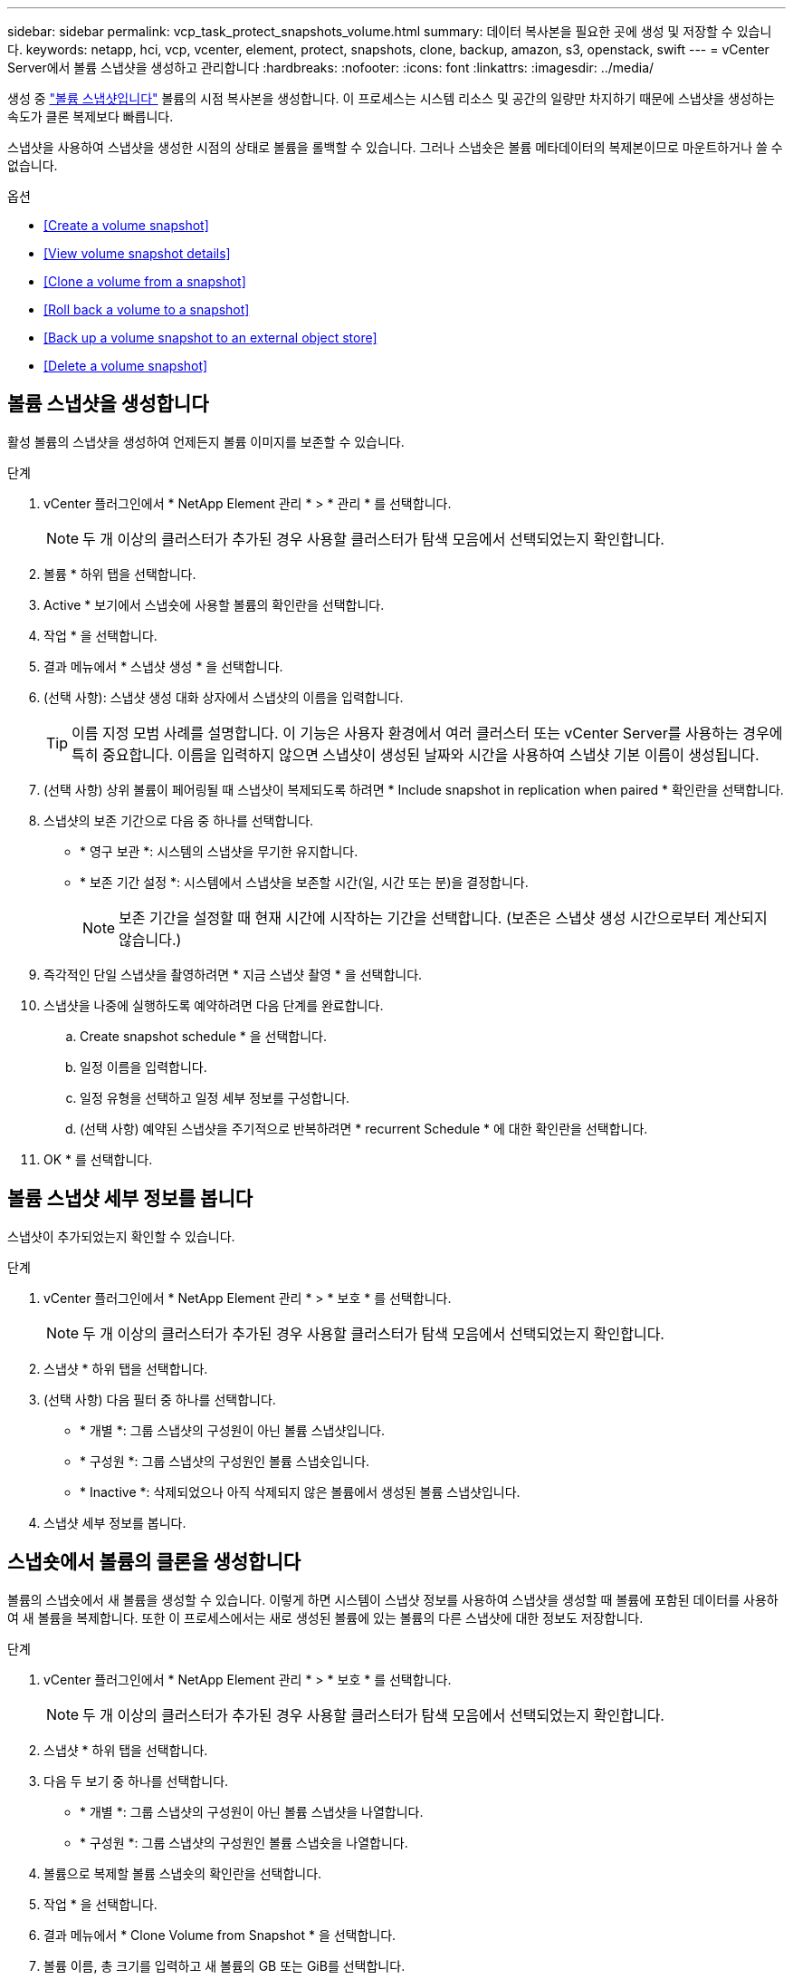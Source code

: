 ---
sidebar: sidebar 
permalink: vcp_task_protect_snapshots_volume.html 
summary: 데이터 복사본을 필요한 곳에 생성 및 저장할 수 있습니다. 
keywords: netapp, hci, vcp, vcenter, element, protect, snapshots, clone, backup, amazon, s3, openstack, swift 
---
= vCenter Server에서 볼륨 스냅샷을 생성하고 관리합니다
:hardbreaks:
:nofooter: 
:icons: font
:linkattrs: 
:imagesdir: ../media/


[role="lead"]
생성 중 https://docs.netapp.com/us-en/hci/docs/concept_hci_dataprotection.html#volume-snapshots-for-data-protection["볼륨 스냅샷입니다"] 볼륨의 시점 복사본을 생성합니다. 이 프로세스는 시스템 리소스 및 공간의 일량만 차지하기 때문에 스냅샷을 생성하는 속도가 클론 복제보다 빠릅니다.

스냅샷을 사용하여 스냅샷을 생성한 시점의 상태로 볼륨을 롤백할 수 있습니다. 그러나 스냅숏은 볼륨 메타데이터의 복제본이므로 마운트하거나 쓸 수 없습니다.

.옵션
* <<Create a volume snapshot>>
* <<View volume snapshot details>>
* <<Clone a volume from a snapshot>>
* <<Roll back a volume to a snapshot>>
* <<Back up a volume snapshot to an external object store>>
* <<Delete a volume snapshot>>




== 볼륨 스냅샷을 생성합니다

활성 볼륨의 스냅샷을 생성하여 언제든지 볼륨 이미지를 보존할 수 있습니다.

.단계
. vCenter 플러그인에서 * NetApp Element 관리 * > * 관리 * 를 선택합니다.
+

NOTE: 두 개 이상의 클러스터가 추가된 경우 사용할 클러스터가 탐색 모음에서 선택되었는지 확인합니다.

. 볼륨 * 하위 탭을 선택합니다.
. Active * 보기에서 스냅숏에 사용할 볼륨의 확인란을 선택합니다.
. 작업 * 을 선택합니다.
. 결과 메뉴에서 * 스냅샷 생성 * 을 선택합니다.
. (선택 사항): 스냅샷 생성 대화 상자에서 스냅샷의 이름을 입력합니다.
+

TIP: 이름 지정 모범 사례를 설명합니다. 이 기능은 사용자 환경에서 여러 클러스터 또는 vCenter Server를 사용하는 경우에 특히 중요합니다. 이름을 입력하지 않으면 스냅샷이 생성된 날짜와 시간을 사용하여 스냅샷 기본 이름이 생성됩니다.

. (선택 사항) 상위 볼륨이 페어링될 때 스냅샷이 복제되도록 하려면 * Include snapshot in replication when paired * 확인란을 선택합니다.
. 스냅샷의 보존 기간으로 다음 중 하나를 선택합니다.
+
** * 영구 보관 *: 시스템의 스냅샷을 무기한 유지합니다.
** * 보존 기간 설정 *: 시스템에서 스냅샷을 보존할 시간(일, 시간 또는 분)을 결정합니다.
+

NOTE: 보존 기간을 설정할 때 현재 시간에 시작하는 기간을 선택합니다. (보존은 스냅샷 생성 시간으로부터 계산되지 않습니다.)



. 즉각적인 단일 스냅샷을 촬영하려면 * 지금 스냅샷 촬영 * 을 선택합니다.
. 스냅샷을 나중에 실행하도록 예약하려면 다음 단계를 완료합니다.
+
.. Create snapshot schedule * 을 선택합니다.
.. 일정 이름을 입력합니다.
.. 일정 유형을 선택하고 일정 세부 정보를 구성합니다.
.. (선택 사항) 예약된 스냅샷을 주기적으로 반복하려면 * recurrent Schedule * 에 대한 확인란을 선택합니다.


. OK * 를 선택합니다.




== 볼륨 스냅샷 세부 정보를 봅니다

스냅샷이 추가되었는지 확인할 수 있습니다.

.단계
. vCenter 플러그인에서 * NetApp Element 관리 * > * 보호 * 를 선택합니다.
+

NOTE: 두 개 이상의 클러스터가 추가된 경우 사용할 클러스터가 탐색 모음에서 선택되었는지 확인합니다.

. 스냅샷 * 하위 탭을 선택합니다.
. (선택 사항) 다음 필터 중 하나를 선택합니다.
+
** * 개별 *: 그룹 스냅샷의 구성원이 아닌 볼륨 스냅샷입니다.
** * 구성원 *: 그룹 스냅샷의 구성원인 볼륨 스냅숏입니다.
** * Inactive *: 삭제되었으나 아직 삭제되지 않은 볼륨에서 생성된 볼륨 스냅샷입니다.


. 스냅샷 세부 정보를 봅니다.




== 스냅숏에서 볼륨의 클론을 생성합니다

볼륨의 스냅숏에서 새 볼륨을 생성할 수 있습니다. 이렇게 하면 시스템이 스냅샷 정보를 사용하여 스냅샷을 생성할 때 볼륨에 포함된 데이터를 사용하여 새 볼륨을 복제합니다. 또한 이 프로세스에서는 새로 생성된 볼륨에 있는 볼륨의 다른 스냅샷에 대한 정보도 저장합니다.

.단계
. vCenter 플러그인에서 * NetApp Element 관리 * > * 보호 * 를 선택합니다.
+

NOTE: 두 개 이상의 클러스터가 추가된 경우 사용할 클러스터가 탐색 모음에서 선택되었는지 확인합니다.

. 스냅샷 * 하위 탭을 선택합니다.
. 다음 두 보기 중 하나를 선택합니다.
+
** * 개별 *: 그룹 스냅샷의 구성원이 아닌 볼륨 스냅샷을 나열합니다.
** * 구성원 *: 그룹 스냅샷의 구성원인 볼륨 스냅숏을 나열합니다.


. 볼륨으로 복제할 볼륨 스냅숏의 확인란을 선택합니다.
. 작업 * 을 선택합니다.
. 결과 메뉴에서 * Clone Volume from Snapshot * 을 선택합니다.
. 볼륨 이름, 총 크기를 입력하고 새 볼륨의 GB 또는 GiB를 선택합니다.
. 볼륨에 대한 액세스 유형을 선택합니다.
+
** * 읽기 전용 *: 읽기 작업만 허용됩니다.
** * 읽기/쓰기 *: 읽기 및 쓰기 작업이 모두 허용됩니다.
** * 잠김 *: 읽기 또는 쓰기 작업이 허용되지 않습니다.
** * 복제 타겟 *: 복제된 볼륨 페어에서 타겟 볼륨으로 지정됩니다.


. 새 볼륨과 연결할 사용자 계정을 선택합니다.
. OK * 를 선택합니다.
. 새 볼륨을 확인합니다.
+
.. NetApp Element 관리 * > * 관리 * 를 선택합니다.
.. 볼륨 * 하위 탭을 선택합니다.
.. Active * (활성 *) 보기에서 새 볼륨이 나열되는지 확인합니다.
+

TIP: 필요한 경우 페이지를 새로 고칩니다.







== 볼륨을 스냅샷으로 롤백합니다

언제든지 볼륨을 스냅샷으로 롤백할 수 있습니다. 이렇게 하면 스냅샷이 생성된 이후 볼륨에 대한 모든 변경 사항이 해제됩니다.

.단계
. vCenter 플러그인에서 * NetApp Element 관리 * > * 보호 * 를 선택합니다.
+

NOTE: 두 개 이상의 클러스터가 추가된 경우 사용할 클러스터가 탐색 모음에서 선택되었는지 확인합니다.

. 스냅샷 * 하위 탭을 선택합니다.
. 다음 두 보기 중 하나를 선택합니다.
+
** * 개별 *: 그룹 스냅샷의 구성원이 아닌 볼륨 스냅샷을 나열합니다.
** * 구성원 *: 그룹 스냅샷의 구성원인 볼륨 스냅숏을 나열합니다.


. 볼륨 롤백에 사용할 볼륨 스냅숏의 확인란을 선택합니다.
. 작업 * 을 선택합니다.
. 결과 메뉴에서 * Rollback Volume to Snapshot * 을 선택합니다.
. (선택 사항) 스냅샷으로 롤백하기 전에 볼륨의 현재 상태를 저장하려면
+
.. 스냅샷으로 롤백 대화 상자에서 * 볼륨의 현재 상태를 스냅샷으로 저장 * 을 선택합니다.
.. 새 스냅샷의 이름을 입력합니다.


. OK * 를 선택합니다.




== 볼륨 스냅숏을 외부 개체 저장소에 백업합니다

통합 백업 기능을 사용하여 볼륨 스냅샷을 백업할 수 있습니다. NetApp Element 소프트웨어를 실행하는 클러스터의 스냅샷을 외부 오브젝트 저장소 또는 다른 요소 기반 클러스터에 백업할 수 있습니다.

외부 개체 저장소에 스냅샷을 백업할 때 읽기/쓰기 작업을 허용하는 개체 저장소에 대한 연결이 있어야 합니다.

* <<Back up a volume snapshot to an Amazon S3 object store>>
* <<Back up a volume snapshot to an OpenStack Swift object store>>
* <<Back up a volume snapshot to a cluster running Element software>>




=== 볼륨 스냅샷을 Amazon S3 오브젝트 저장소에 백업합니다

NetApp Element S3와 호환되는 외부 오브젝트 저장소에 스냅샷을 백업할 수 있습니다.

.단계
. vCenter 플러그인에서 * NetApp Element 관리 * > * 보호 * 를 선택합니다.
+

NOTE: 두 개 이상의 클러스터가 추가된 경우 사용할 클러스터가 탐색 모음에서 선택되었는지 확인합니다.

. 스냅샷 * 하위 탭을 선택합니다.
. 백업할 볼륨 스냅숏의 확인란을 선택합니다.
. 작업 * 을 선택합니다.
. 결과 메뉴에서 * Backup to * 를 선택합니다.
. 볼륨 백업 대상 * 아래의 대화 상자에서 * Amazon S3 * 를 선택합니다.
. 다음 데이터 형식을 사용하여 * 에서 옵션을 선택합니다.
+
** * 기본 *: NetApp Element 소프트웨어 기반 스토리지 시스템에서만 읽을 수 있는 압축 형식입니다.
** * 비압축 *: 다른 시스템과 호환되는 비압축 형식입니다.


. 세부 정보를 입력합니다.
+
** * 호스트 이름 *: 오브젝트 저장소에 액세스하는 데 사용할 호스트 이름을 입력합니다.
** * 액세스 키 ID *: 계정의 액세스 키 ID를 입력합니다.
** * 비밀 액세스 키 *: 계정의 비밀 액세스 키를 입력합니다.
** * Amazon S3 버킷 *: 백업을 저장할 S3 버킷을 입력합니다.
** * 접두사 *: (선택 사항) 백업 이름의 접두사를 입력합니다.
** * nametag *: (선택 사항) 접두사에 추가할 이름 태그를 입력합니다.


. OK * 를 선택합니다.




=== OpenStack Swift 오브젝트 저장소에 볼륨 스냅샷을 백업합니다

NetApp Element 스냅샷을 OpenStack Swift와 호환되는 2차 오브젝트 저장소에 백업할 수 있습니다.

.단계
. vCenter 플러그인에서 * NetApp Element 관리 * > * 보호 * 를 선택합니다.
+

NOTE: 두 개 이상의 클러스터가 추가된 경우 사용할 클러스터가 탐색 모음에서 선택되었는지 확인합니다.

. 스냅샷 * 하위 탭을 선택합니다.
. 백업할 볼륨 스냅숏의 확인란을 선택합니다.
. 작업 * 을 선택합니다.
. 결과 메뉴에서 * Backup to * 를 선택합니다.
. 대화 상자의 * 볼륨 백업 대상 * 에서 * OpenStack Swift * 를 선택합니다.
. 다음 데이터 형식을 사용하여 * 에서 옵션을 선택합니다.
+
** * 기본 *: NetApp Element 소프트웨어 기반 스토리지 시스템에서만 읽을 수 있는 압축 형식입니다.
** * 비압축 *: 다른 시스템과 호환되는 비압축 형식입니다.


. 세부 정보를 입력합니다.
+
** * URL *: 오브젝트 저장소에 액세스하는 데 사용할 URL을 입력합니다.
** * 사용자 이름 *: 계정의 사용자 이름을 입력합니다.
** * 인증 키 *: 계정의 인증 키를 입력합니다.
** * 컨테이너 *: 백업을 저장할 컨테이너를 입력합니다.
** * 접두사 *: (선택 사항) 백업 볼륨 이름의 접두사를 입력합니다.
** * nametag *: (선택 사항) 접두사에 추가할 이름 태그를 입력합니다.


. OK * 를 선택합니다.




=== Element 소프트웨어를 실행하는 클러스터에 볼륨 스냅샷을 백업합니다

NetApp Element 소프트웨어를 실행하는 클러스터에 있는 볼륨 스냅샷을 원격 Element 클러스터에 백업할 수 있습니다.

백업에 사용 중인 스냅샷과 크기가 같거나 큰 대상 클러스터에 볼륨을 생성해야 합니다.

한 클러스터에서 다른 클러스터로 백업 또는 복구할 경우 시스템에서 클러스터 간 인증으로 사용할 키를 생성합니다. 이 대량 볼륨 쓰기 키를 사용하면 소스 클러스터가 대상 클러스터를 인증할 수 있으므로 대상 볼륨에 쓸 때 보안이 제공됩니다. 백업 또는 복원 프로세스의 일부로 작업을 시작하기 전에 대상 볼륨에서 대량 볼륨 쓰기 키를 생성해야 합니다.

.단계
. vCenter 플러그인에서 * NetApp Element 관리 * > * 관리 * 를 선택합니다.
+

NOTE: 두 개 이상의 클러스터가 추가된 경우 사용할 클러스터가 탐색 모음에서 선택되었는지 확인합니다.

. 볼륨 * 하위 탭을 선택합니다.
. 대상 볼륨에 대한 확인란을 선택합니다.
. 작업 * 을 선택합니다.
. 결과 메뉴에서 * Restore from * 을 선택합니다.
. 복원 위치 * 아래의 대화 상자에서 * NetApp Element * 를 선택합니다.
. 다음 데이터 형식을 사용하여 * 에서 옵션을 선택합니다.
+
** * 기본 *: NetApp Element 소프트웨어 기반 스토리지 시스템에서만 읽을 수 있는 압축 형식입니다.
** * 비압축 *: 다른 시스템과 호환되는 비압축 형식입니다.


. 대상 볼륨에 대한 대량 볼륨 쓰기 키를 생성하려면 * Generate Key * (키 생성 *)를 선택합니다.
. 대용량 볼륨 쓰기 키를 클립보드에 복사하여 소스 클러스터의 이후 단계에 적용합니다.
. 소스 클러스터가 포함된 vCenter에서 * NetApp Element 관리 * > * 보호 * 를 선택합니다.
+

NOTE: 두 개 이상의 클러스터가 추가된 경우 탐색 모음에서 작업에 사용할 클러스터가 선택되었는지 확인합니다.

. 백업에 사용 중인 스냅샷의 확인란을 선택합니다.
. 작업 * 을 선택합니다.
. 결과 메뉴에서 * Backup to * 를 선택합니다.
. 대화 상자의 * 볼륨 백업 대상 * 에서 * NetApp Element * 를 선택합니다.
. 다음 데이터 형식을 사용하여 * 에서 대상 클러스터와 같은 옵션을 선택합니다 *.
. 세부 정보를 입력합니다.
+
** * 원격 클러스터 MVIP *: 대상 볼륨 클러스터의 관리 가상 IP 주소를 입력합니다.
** * 원격 클러스터 사용자 암호 *: 원격 클러스터 사용자 이름을 입력합니다.
** * 원격 사용자 암호 *: 원격 클러스터 암호를 입력합니다.
** * 대량 볼륨 쓰기 키 *: 이전에 대상 클러스터에서 생성한 키를 붙여 넣습니다.


. OK * 를 선택합니다.




== 볼륨 스냅숏을 삭제합니다

NetApp Element 관리 확장 지점을 사용하여 NetApp Element 소프트웨어를 실행하는 클러스터에서 볼륨 스냅샷을 삭제할 수 있습니다. 스냅샷을 삭제하면 시스템에서 즉시 스냅샷을 제거합니다.

소스 클러스터에서 복제 중인 스냅샷을 삭제할 수 있습니다. 스냅샷을 삭제할 때 스냅샷이 타겟 클러스터와 동기화되는 경우 동기화 복제가 완료되고 소스 클러스터에서 스냅샷이 삭제됩니다. 스냅샷이 타겟 클러스터에서 삭제되지 않습니다.

타겟 클러스터에서 타겟으로 복제된 스냅샷을 삭제할 수도 있습니다. 삭제된 스냅샷은 소스 클러스터에서 스냅샷을 삭제했다는 것을 시스템이 감지할 때까지 타겟의 삭제된 스냅샷 목록에 유지됩니다. 타겟이 소스 스냅샷을 삭제했다는 것을 감지한 후 타겟은 스냅샷 복제를 중지합니다.

.단계
. vCenter 플러그인에서 * NetApp Element 관리 * > * 보호 * 를 선택합니다.
+

NOTE: 두 개 이상의 클러스터가 추가된 경우 사용할 클러스터가 탐색 모음에서 선택되었는지 확인합니다.

. Snapshots * 하위 탭에서 다음 보기 중 하나를 선택합니다.
+
** * 개별 *: 그룹 스냅숏에 속하지 않은 볼륨 스냅숏의 목록입니다.
** * Inactive *: 삭제되었으나 아직 삭제되지 않은 볼륨에서 생성된 볼륨 스냅숏의 목록입니다.


. 삭제할 볼륨 스냅숏의 확인란을 선택합니다.
. 작업 * 을 선택합니다.
. 결과 메뉴에서 * 삭제 * 를 선택합니다.
. 작업을 확인합니다.


[discrete]
== 자세한 내용을 확인하십시오

* https://docs.netapp.com/us-en/hci/index.html["NetApp HCI 문서"^]
* https://www.netapp.com/data-storage/solidfire/documentation["SolidFire 및 요소 리소스 페이지입니다"^]

